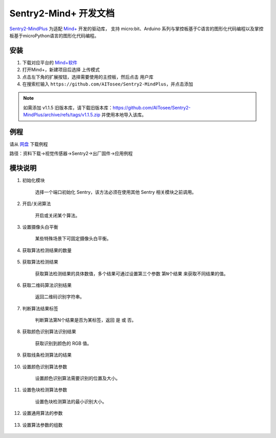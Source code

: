 .. _chapter_mindplus_index:

Sentry2-Mind+ 开发文档
=======================

`Sentry2-MindPlus <https://github.com/AITosee/Sentry2-MindPlus>`_ 为适配 `Mind+ <http://mindplus.cc/>`_ 开发的驱动库，
支持 micro:bit、Arduino 系列与掌控板基于C语言的图形化代码编程以及掌控板基于microPython语言的图形化代码编程。

安装
----

1. 下载对应平台的 `Mind+软件 <http://mindplus.cc/download.html>`_
2. 打开Mind+，新建项目后选择 ``上传模式``
3. 点击左下角的扩展按钮，选择需要使用的主控板，然后点击 ``用户库``
4. 在搜索栏输入 ``https://github.com/AITosee/Sentry2-MindPlus``，并点击添加

.. note::
    如需添加 v1.1.5 旧版本库，请下载旧版本库：https://github.com/AITosee/Sentry2-MindPlus/archive/refs/tags/v1.1.5.zip
    并使用本地导入该库。

例程
----

请从 `网盘 <https://pan.baidu.com/s/1Ur39pkhnL8yznRqGbX2tkA?pwd=1022>`_ 下载例程

路径：资料下载->视觉传感器->Sentry2->出厂固件->应用例程

模块说明
--------

1. 初始化模块

    选择一个端口初始化 Sentry，该方法必须在使用其他 Sentry 相关模块之前调用。

    .. image:: images/mindplus_sentry_init.png

2. 开启/关闭算法

    开启或关闭某个算法。

    .. image:: images/mindplus_sentry_set_vision_status.png

3. 设置摄像头白平衡

    某些特殊场景下可固定摄像头白平衡。

    .. image:: images/mindplus_sentry_set_camera_awb.png

4. 获取算法检测结果的数量

    .. image:: images/mindplus_sentry_get_result_num.png

5. 获取算法检测结果

    获取算法检测结果的具体数值，多个结果可通过设置第三个参数 ``第N个结果`` 来获取不同结果的值。

    .. image:: images/mindplus_sentry_get_value.png

6. 获取二维码算法识别结果

    返回二维码识别字符串。

    .. image:: images/mindplus_sentry_get_qrcode_value.png

7. 判断算法结果标签

    判断算法第N个结果是否为某标签，返回 ``是`` 或 ``否``。

    .. image:: images/mindplus_sentry_is_label.png

8. 获取颜色识别算法识别结果

    获取识别到颜色的 RGB 值。

    .. image:: images/mindplus_sentry_get_color.png

9. 获取线条检测算法的结果

    .. image:: images/mindplus_sentry_get_line.png

10. 设置颜色识别算法参数

        设置颜色识别算法需要识别的位置及大小。

        .. image:: images/mindplus_sentry_set_color_param.png

11. 设置色块检测算法参数

        设置色块检测算法的最小识别大小。

        .. image:: images/mindplus_sentry_set_blob_param.png

12. 设置通用算法的参数

        .. image:: images/mindplus_sentry_set_param.png

13. 设置算法参数的组数

        .. image:: images/mindplus_sentry_set_param_num.png
